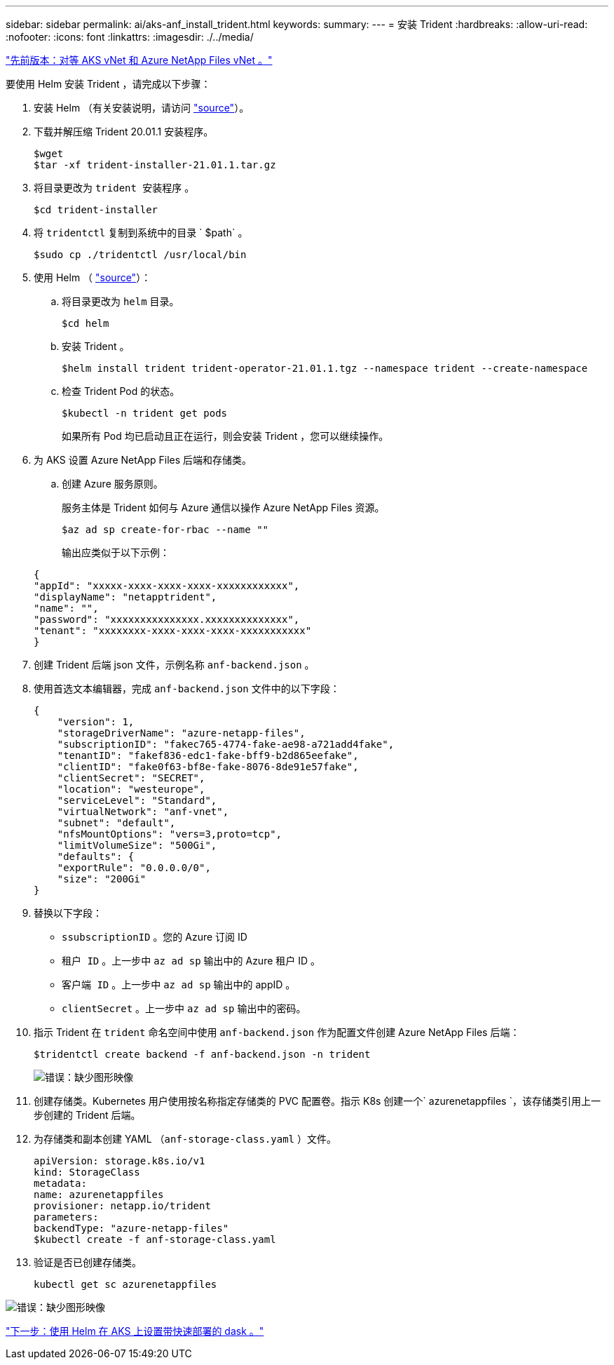 ---
sidebar: sidebar 
permalink: ai/aks-anf_install_trident.html 
keywords:  
summary:  
---
= 安装 Trident
:hardbreaks:
:allow-uri-read: 
:nofooter: 
:icons: font
:linkattrs: 
:imagesdir: ./../media/


link:aks-anf_peer_aks_vnet_and_azure_netapp_files_vnet.html["先前版本：对等 AKS vNet 和 Azure NetApp Files vNet 。"]

要使用 Helm 安装 Trident ，请完成以下步骤：

. 安装 Helm （有关安装说明，请访问 https://helm.sh/docs/intro/install/["source"^]）。
. 下载并解压缩 Trident 20.01.1 安装程序。
+
....
$wget
$tar -xf trident-installer-21.01.1.tar.gz
....
. 将目录更改为 `trident 安装程序` 。
+
....
$cd trident-installer
....
. 将 `tridentctl` 复制到系统中的目录 ` $path` 。
+
....
$sudo cp ./tridentctl /usr/local/bin
....
. 使用 Helm （ https://scaleoutsean.github.io/2021/02/02/trident-21.01-install-with-helm-on-netapp-hci.html["source"^]）：
+
.. 将目录更改为 `helm` 目录。
+
....
$cd helm
....
.. 安装 Trident 。
+
....
$helm install trident trident-operator-21.01.1.tgz --namespace trident --create-namespace
....
.. 检查 Trident Pod 的状态。
+
....
$kubectl -n trident get pods
....
+
如果所有 Pod 均已启动且正在运行，则会安装 Trident ，您可以继续操作。



. 为 AKS 设置 Azure NetApp Files 后端和存储类。
+
.. 创建 Azure 服务原则。
+
服务主体是 Trident 如何与 Azure 通信以操作 Azure NetApp Files 资源。

+
....
$az ad sp create-for-rbac --name ""
....
+
输出应类似于以下示例：

+
....
{
"appId": "xxxxx-xxxx-xxxx-xxxx-xxxxxxxxxxxx", 
"displayName": "netapptrident", 
"name": "", 
"password": "xxxxxxxxxxxxxxx.xxxxxxxxxxxxxx", 
"tenant": "xxxxxxxx-xxxx-xxxx-xxxx-xxxxxxxxxxx"
} 
....


. 创建 Trident 后端 json 文件，示例名称 `anf-backend.json` 。
. 使用首选文本编辑器，完成 `anf-backend.json` 文件中的以下字段：
+
....
{
    "version": 1,
    "storageDriverName": "azure-netapp-files",
    "subscriptionID": "fakec765-4774-fake-ae98-a721add4fake",
    "tenantID": "fakef836-edc1-fake-bff9-b2d865eefake",
    "clientID": "fake0f63-bf8e-fake-8076-8de91e57fake",
    "clientSecret": "SECRET",
    "location": "westeurope",
    "serviceLevel": "Standard",
    "virtualNetwork": "anf-vnet",
    "subnet": "default",
    "nfsMountOptions": "vers=3,proto=tcp",
    "limitVolumeSize": "500Gi",
    "defaults": {
    "exportRule": "0.0.0.0/0",
    "size": "200Gi"
}
....
. 替换以下字段：
+
** `ssubscriptionID` 。您的 Azure 订阅 ID
** `租户 ID` 。上一步中 `az ad sp` 输出中的 Azure 租户 ID 。
** `客户端 ID` 。上一步中 `az ad sp` 输出中的 appID 。
** `clientSecret` 。上一步中 `az ad sp` 输出中的密码。


. 指示 Trident 在 `trident` 命名空间中使用 `anf-backend.json` 作为配置文件创建 Azure NetApp Files 后端：
+
....
$tridentctl create backend -f anf-backend.json -n trident
....
+
image:aks-anf_image8.png["错误：缺少图形映像"]

. 创建存储类。Kubernetes 用户使用按名称指定存储类的 PVC 配置卷。指示 K8s 创建一个` azurenetappfiles `，该存储类引用上一步创建的 Trident 后端。
. 为存储类和副本创建 YAML （`anf-storage-class.yaml` ）文件。
+
....
apiVersion: storage.k8s.io/v1
kind: StorageClass
metadata:
name: azurenetappfiles
provisioner: netapp.io/trident
parameters:
backendType: "azure-netapp-files"
$kubectl create -f anf-storage-class.yaml
....
. 验证是否已创建存储类。
+
....
kubectl get sc azurenetappfiles
....


image:aks-anf_image9.png["错误：缺少图形映像"]

link:aks-anf_set_up_dask_with_rapids_deployment_on_aks_using_helm.html["下一步：使用 Helm 在 AKS 上设置带快速部署的 dask 。"]
